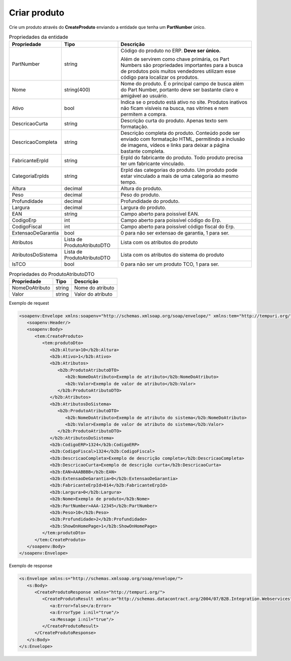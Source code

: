 Criar produto
=============

Crie um produto através do **CreateProduto** enviando a entidade que tenha um **PartNumber** único. 

.. list-table:: Propriedades da entidade
   :widths: auto
   :header-rows: 1

   * - Propriedade
     - Tipo
     - Descrição
   * - PartNumber
     - string
     - Código do produto no ERP. **Deve ser único.** 

       Além de servirem como chave primária, os Part Numbers são propriedades importantes para a busca de produtos pois muitos vendedores utilizam esse código para localizar os produtos.
   * - Nome
     - string(400)
     - Nome do produto. É o principal campo de busca além do Part Number, portanto deve ser bastante claro e amigável ao usuário.
   * - Ativo
     - bool
     - Indica se o produto está ativo no site. Produtos inativos não ficam visíveis na busca, nas vitrines e nem permitem a compra.
   * - DescricaoCurta
     - string
     - Descrição curta do produto. Apenas texto sem formatação.
   * - DescricaoCompleta
     - string
     - Descrição completa do produto. Conteúdo pode ser enviado com formatação HTML, permitindo a inclusão de imagens, vídeos e links para deixar a página bastante completa.
   * - FabricanteErpId
     - string
     - ErpId do fabricante do produto. Todo produto precisa ter um fabricante vinculado.
   * - CategoriaErpIds
     - string
     - ErpId das categorias do produto. Um produto pode estar vinculado a mais de uma categoria ao mesmo tempo.
   * - Altura
     - decimal
     - Altura do produto.
   * - Peso
     - decimal
     - Peso do produto.
   * - Profundidade
     - decimal
     - Profundidade do produto.
   * - Largura
     - decimal
     - Largura do produto.
   * - EAN
     - string
     - Campo aberto para poissível EAN.
   * - CodigoErp
     - int
     - Campo aberto para poissível código do Erp.
   * - CodigoFiscal
     - int
     - Campo aberto para poissível código fiscal do Erp.
   * - ExtensaoDeGarantia
     - bool
     - 0 para não ser extensao de garantia, 1 para ser.
   * - Atributos
     - Lista de ProdutoAtributoDTO
     - Lista com os atributos do produto
   * - AtributosDoSistema
     - Lista de ProdutoAtributoDTO
     - Lista com os atributos do sistema do produto
   * - IsTCO
     - bool
     - 0 para não ser um produto TCO, 1 para ser.

.. list-table:: Propriedades do ProdutoAtributoDTO
   :widths: auto
   :header-rows: 1

   * - Propriedade
     - Tipo
     - Descrição
   * - NomeDoAtributo
     - string
     - Nome do atributo 
   * - Valor
     - string
     - Valor do atributo 

Exemplo de request

.. code-block:: xml

  <soapenv:Envelope xmlns:soapenv="http://schemas.xmlsoap.org/soap/envelope/" xmlns:tem="http://tempuri.org/" xmlns:b2b="http://schemas.datacontract.org/2004/07/B2B.Integration.Webservices.Produtos.DTO">
     <soapenv:Header/>
     <soapenv:Body>
        <tem:CreateProduto>
           <tem:produtoDto>
              <b2b:Altura>10</b2b:Altura>
              <b2b:Ativo>1</b2b:Ativo>
              <b2b:Atributos>
                 <b2b:ProdutoAtributoDTO>
                    <b2b:NomeDoAtributo>Exemplo de atributo</b2b:NomeDoAtributo>
                    <b2b:Valor>Exemplo de valor de atributo</b2b:Valor>
                 </b2b:ProdutoAtributoDTO>
              </b2b:Atributos>
              <b2b:AtributosDoSistema>
                 <b2b:ProdutoAtributoDTO>
                    <b2b:NomeDoAtributo>Exemplo de atributo do sistema</b2b:NomeDoAtributo>
                    <b2b:Valor>Exemplo de valor de atributo do sistema</b2b:Valor>
                 </b2b:ProdutoAtributoDTO>
              </b2b:AtributosDoSistema>
              <b2b:CodigoERP>1324</b2b:CodigoERP>
              <b2b:CodigoFiscal>1324</b2b:CodigoFiscal>
              <b2b:DescricaoCompleta>Exemplo de descrição completa</b2b:DescricaoCompleta>
              <b2b:DescricaoCurta>Exemplo de descrição curta</b2b:DescricaoCurta>
              <b2b:EAN>AAABBBB</b2b:EAN>
              <b2b:ExtensaoDeGarantia>0</b2b:ExtensaoDeGarantia>
              <b2b:FabricanteErpId>014</b2b:FabricanteErpId>
              <b2b:Largura>0</b2b:Largura>
              <b2b:Nome>Exemplo de produto</b2b:Nome>
              <b2b:PartNumber>AAA-12345</b2b:PartNumber>
              <b2b:Peso>10</b2b:Peso>
              <b2b:Profundidade>2</b2b:Profundidade>
              <b2b:ShowOnHomePage>1</b2b:ShowOnHomePage>
           </tem:produtoDto>
        </tem:CreateProduto>
     </soapenv:Body>
  </soapenv:Envelope>

  
Exemplo de response

.. code-block:: xml

  <s:Envelope xmlns:s="http://schemas.xmlsoap.org/soap/envelope/">
     <s:Body>
        <CreateProdutoResponse xmlns="http://tempuri.org/">
           <CreateProdutoResult xmlns:a="http://schemas.datacontract.org/2004/07/B2B.Integration.Webservices" xmlns:i="http://www.w3.org/2001/XMLSchema-instance">
              <a:Error>false</a:Error>
              <a:ErrorType i:nil="true"/>
              <a:Message i:nil="true"/>
           </CreateProdutoResult>
        </CreateProdutoResponse>
     </s:Body>
  </s:Envelope>
